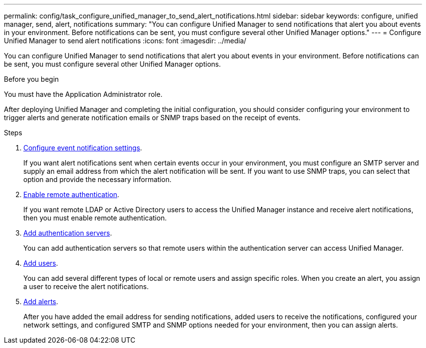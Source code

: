 ---
permalink: config/task_configure_unified_manager_to_send_alert_notifications.html
sidebar: sidebar
keywords: configure, unified manager, send, alert, notifications
summary: "You can configure Unified Manager to send notifications that alert you about events in your environment. Before notifications can be sent, you must configure several other Unified Manager options."
---
= Configure Unified Manager to send alert notifications
:icons: font
:imagesdir: ../media/

[.lead]
You can configure Unified Manager to send notifications that alert you about events in your environment. Before notifications can be sent, you must configure several other Unified Manager options.

.Before you begin

You must have the Application Administrator role.

After deploying Unified Manager and completing the initial configuration, you should consider configuring your environment to trigger alerts and generate notification emails or SNMP traps based on the receipt of events.

.Steps

. link:task_configure_event_notification_settings.html[Configure event notification settings].
+
If you want alert notifications sent when certain events occur in your environment, you must configure an SMTP server and supply an email address from which the alert notification will be sent. If you want to use SNMP traps, you can select that option and provide the necessary information.

. link:task_enable_remote_authentication.html[Enable remote authentication].
+
If you want remote LDAP or Active Directory users to access the Unified Manager instance and receive alert notifications, then you must enable remote authentication.

. link:task_add_authentication_servers.html[Add authentication servers].
+
You can add authentication servers so that remote users within the authentication server can access Unified Manager.

. link:task_add_users.html[Add users].
+
You can add several different types of local or remote users and assign specific roles. When you create an alert, you assign a user to receive the alert notifications.

. link:task_add_alerts.html[Add alerts].
+
After you have added the email address for sending notifications, added users to receive the notifications, configured your network settings, and configured SMTP and SNMP options needed for your environment, then you can assign alerts.
// 2025-6-10, ONTAPDOC-133